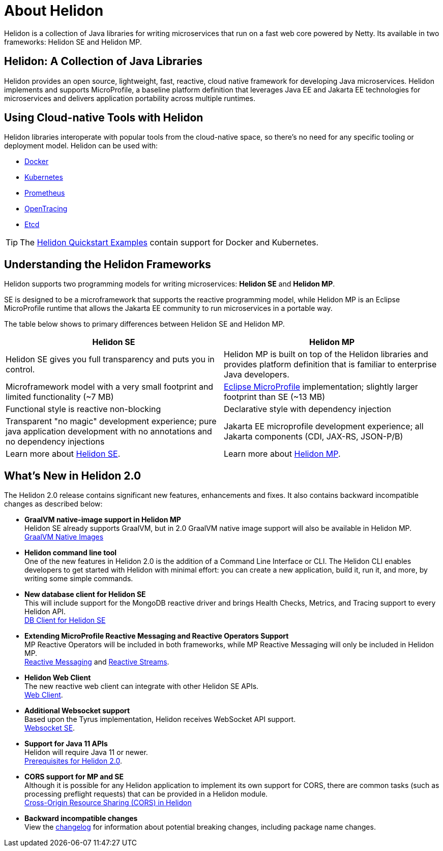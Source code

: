 ///////////////////////////////////////////////////////////////////////////////

    Copyright (c) 2018, 2020 Oracle and/or its affiliates.

    Licensed under the Apache License, Version 2.0 (the "License");
    you may not use this file except in compliance with the License.
    You may obtain a copy of the License at

        http://www.apache.org/licenses/LICENSE-2.0

    Unless required by applicable law or agreed to in writing, software
    distributed under the License is distributed on an "AS IS" BASIS,
    WITHOUT WARRANTIES OR CONDITIONS OF ANY KIND, either express or implied.
    See the License for the specific language governing permissions and
    limitations under the License.

///////////////////////////////////////////////////////////////////////////////

= About Helidon
:pagename: Helidon-introduction
:description: about Helidon
:keywords: helidon, java, microservices, microprofile
:h1Prefix: MP & SE

Helidon is a collection of Java libraries for writing microservices that run on a fast web core powered by Netty. Its available in two frameworks: Helidon SE and Helidon MP.

== Helidon: A Collection of Java Libraries 

Helidon provides an open source, lightweight, fast, reactive, cloud native framework for developing Java microservices. Helidon implements and supports MicroProfile, a baseline platform definition that leverages Java EE and Jakarta EE technologies for microservices and delivers application portability across multiple runtimes. 


== Using Cloud-native Tools with Helidon

Helidon libraries interoperate with popular tools from the cloud-native space, so there's no need for any specific tooling or deployment model. Helidon can be used with:

* https://www.docker.com/[Docker]
* https://kubernetes.io/[Kubernetes]
* https://prometheus.io/[Prometheus]
* https://opentracing.io/[OpenTracing]
* https://coreos.com/etcd/[Etcd]

TIP: The <<guides/01_overview.adoc#_getting_started,Helidon Quickstart Examples>>
 contain support for Docker and Kubernetes.


== Understanding the Helidon Frameworks
Helidon supports two programming models for writing microservices: *Helidon SE* and *Helidon MP*. 

SE is designed to be a microframework that supports the reactive programming model, while Helidon MP is an Eclipse MicroProfile runtime that allows the Jakarta EE community to run microservices in a portable way. 

The table below shows to primary differences between Helidon SE and Helidon MP.

[%header,cols=2*] 
|====================
| Helidon SE |  Helidon MP
|Helidon SE gives you full transparency and puts you in control.|Helidon MP is built on top of the Helidon libraries and provides platform definition that is familiar to enterprise Java developers. 
|Microframework model with a very small footprint and limited functionality (~7 MB) | https://projects.eclipse.org/proposals/eclipse-microprofile[Eclipse MicroProfile] implementation; slightly larger footprint than SE (~13 MB) 
|Functional style is reactive non-blocking   |Declarative style with dependency injection
|Transparent "no magic" development experience; pure java application development with no annotations and no dependency injections  |Jakarta EE microprofile development experience; all Jakarta components (CDI, JAX-RS, JSON-P/B)
|Learn more about <<se/01_introduction.adoc, Helidon SE>>. | Learn more about <<mp/01_introduction.adoc, Helidon MP>>.
|====================

== What's New in Helidon 2.0
The Helidon 2.0 release contains significant new features, enhancements and fixes. It also contains backward incompatible changes as described below:

* *GraalVM native-image support in Helidon MP* +
Helidon SE already supports GraalVM, but in 2.0 GraalVM native image support will also be available in Helidon MP. +
<<guides/36_graalnative.adoc,GraalVM Native Images>>

* *Helidon command line tool* +
One of the new features in Helidon 2.0 is the addition of a Command Line Interface or CLI. The Helidon CLI enables developers to get started with Helidon with minimal effort: you can create a new application, build it, run it, and more, by writing some simple commands. +


* *New database client for Helidon SE* +
This will include support for the MongoDB reactive driver and brings Health Checks, Metrics, and Tracing support to every Helidon API. +
<<se/dbclient/01_introduction.adoc,DB Client for Helidon SE>>


* *Extending MicroProfile Reactive Messaging and Reactive Operators Support* +
MP Reactive Operators will be included in both frameworks, while MP Reactive Messaging will only be included in Helidon MP. +
<<mp/reactivemessaging/01_introduction.adoc, Reactive Messaging>> and <<mp/reactivestreams/01_introduction.adoc, Reactive Streams>>.

* *Helidon Web Client* +
The new reactive web client can integrate with other Helidon SE APIs. +
<<se/webclient/01_introduction.adoc, Web Client>>.


* *Additional Websocket support* +
Based upon the Tyrus implementation, Helidon receives WebSocket API support. +
<<se/websocket/01_overview.adoc, Websocket SE>>.


* *Support for Java 11 APIs* +
Helidon will require Java 11 or newer. +
<<about/03_prerequisites.adoc, Prerequisites for Helidon 2.0>>.


* *CORS support for MP and SE* +
Although it is possible for any Helidon application to implement its own support for CORS, there are common tasks (such as processing preflight requests) that can be provided in a Helidon module. +
http://url[Cross-Origin Resource Sharing (CORS) in Helidon]



* **Backward incompatible changes** +
View the https://github.com/oracle/helidon/blob/2.0.0-M1/CHANGELOG.md#backward-incompatible-changes[changelog] for information about potential breaking changes, including package name changes.





